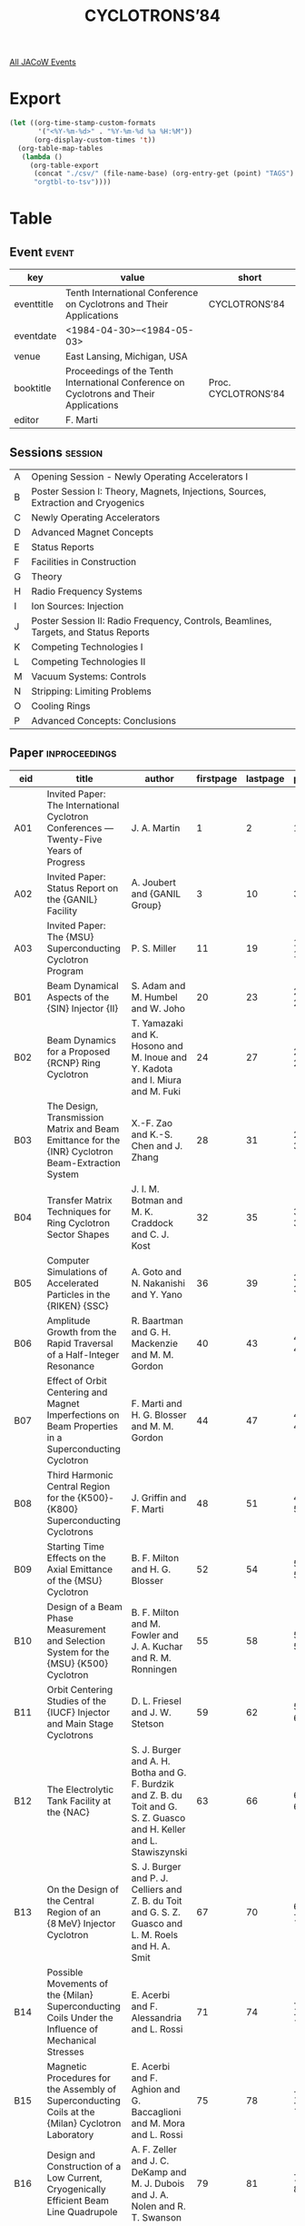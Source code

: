 #+title: CYCLOTRONS’84

[[file:all-jacow-events.org][All JACoW Events]]


* Export


#+begin_src emacs-lisp :eval t
  (let ((org-time-stamp-custom-formats
         '("<%Y-%m-%d>" . "%Y-%m-%d %a %H:%M"))
        (org-display-custom-times 't))
    (org-table-map-tables
     (lambda ()
       (org-table-export
        (concat "./csv/" (file-name-base) (org-entry-get (point) "TAGS") ".tsv")
        "orgtbl-to-tsv"))))
#+end_src

#+RESULTS:
: Mapping tables: done


* Table

** Event :event:

|------------+----------------------------------------------------------------------------------------+---------------------|
| key        | value                                                                                  | short               |
|------------+----------------------------------------------------------------------------------------+---------------------|
| eventtitle | Tenth International Conference on Cyclotrons and Their Applications                    | CYCLOTRONS’84       |
| eventdate  | <1984-04-30>--<1984-05-03>                                                           |                     |
| venue      | East Lansing, Michigan, USA                                                            |                     |
| booktitle  | Proceedings of the Tenth International Conference on Cyclotrons and Their Applications | Proc. CYCLOTRONS’84 |
| editor     | F. Marti                                                                               |                     |
|------------+----------------------------------------------------------------------------------------+---------------------|
#+TBLFM: @2$3='(cadar (org-collect-keywords '("TITLE")))::@5$3='(concat "Proc. " (cadar (org-collect-keywords '("TITLE"))))

** Sessions :session:




|---+--------------------------------------------------------------------------------------|
| A | Opening Session - Newly Operating Accelerators I                                     |
| B | Poster Session I: Theory, Magnets, Injections, Sources, Extraction and Cryogenics    |
| C | Newly Operating Accelerators                                                         |
| D | Advanced Magnet Concepts                                                             |
| E | Status Reports                                                                       |
| F | Facilities in Construction                                                           |
| G | Theory                                                                               |
| H | Radio Frequency Systems                                                              |
| I | Ion Sources: Injection                                                               |
| J | Poster Session II: Radio Frequency, Controls, Beamlines, Targets, and Status Reports |
| K | Competing Technologies I                                                             |
| L | Competing Technologies II                                                            |
| M | Vacuum Systems: Controls                                                             |
| N | Stripping: Limiting Problems                                                         |
| O | Cooling Rings                                                                        |
| P | Advanced Concepts: Conclusions                                                       |
|---+--------------------------------------------------------------------------------------|


** Paper :inproceedings:

|------+--------------------------------------------------------------------------------------------------------------------------------+---------------------------------------------------------------------------------------------------------------------------------------------------------------------------------------------------------------------------------------------------------+-----------+----------+---------|
| ﻿eid  | title                                                                                                                          | author                                                                                                                                                                                                                                                  | firstpage | lastpage |   pages |
|------+--------------------------------------------------------------------------------------------------------------------------------+---------------------------------------------------------------------------------------------------------------------------------------------------------------------------------------------------------------------------------------------------------+-----------+----------+---------|
| A01  | Invited Paper: The International Cyclotron Conferences — Twenty-Five Years of Progress                                        | J. A. Martin                                                                                                                                                                                                                                            |         1 |        2 |     1-2 |
| A02  | Invited Paper: Status Report on the {GANIL} Facility                                                                           | A. Joubert and {GANIL Group}                                                                                                                                                                                                                            |         3 |       10 |    3-10 |
| A03  | Invited Paper: The {MSU} Superconducting Cyclotron Program                                                                     | P. S. Miller                                                                                                                                                                                                                                            |        11 |       19 |   11-19 |
|------+--------------------------------------------------------------------------------------------------------------------------------+---------------------------------------------------------------------------------------------------------------------------------------------------------------------------------------------------------------------------------------------------------+-----------+----------+---------|
| B01  | Beam Dynamical Aspects of the {SIN} Injector {II}                                                                              | S. Adam and M. Humbel and W. Joho                                                                                                                                                                                                                       |        20 |       23 |   20-23 |
| B02  | Beam Dynamics for a Proposed {RCNP} Ring Cyclotron                                                                             | T. Yamazaki and K. Hosono and M. Inoue and Y. Kadota and I. Miura and M. Fuki                                                                                                                                                                           |        24 |       27 |   24-27 |
| B03  | The Design, Transmission Matrix and Beam Emittance for the {INR} Cyclotron Beam-Extraction System                              | X.-F. Zao and K.-S. Chen and J. Zhang                                                                                                                                                                                                                   |        28 |       31 |   28-31 |
| B04  | Transfer Matrix Techniques for Ring Cyclotron Sector Shapes                                                                    | J. I. M. Botman and M. K. Craddock and C. J. Kost                                                                                                                                                                                                       |        32 |       35 |   32-35 |
| B05  | Computer Simulations of Accelerated Particles in the {RIKEN} {SSC}                                                             | A. Goto and N. Nakanishi and Y. Yano                                                                                                                                                                                                                    |        36 |       39 |   36-39 |
| B06  | Amplitude Growth from the Rapid Traversal of a Half-Integer Resonance                                                          | R. Baartman and G. H. Mackenzie and M. M. Gordon                                                                                                                                                                                                        |        40 |       43 |   40-43 |
| B07  | Effect of Orbit Centering and Magnet Imperfections on Beam Properties in a Superconducting Cyclotron                           | F. Marti and H. G. Blosser and M. M. Gordon                                                                                                                                                                                                             |        44 |       47 |   44-47 |
| B08  | Third Harmonic Central Region for the {K500}-{K800} Superconducting Cyclotrons                                                 | J. Griffin and F. Marti                                                                                                                                                                                                                                 |        48 |       51 |   48-51 |
| B09  | Starting Time Effects on the Axial Emittance of the {MSU} Cyclotron                                                            | B. F. Milton and H. G. Blosser                                                                                                                                                                                                                          |        52 |       54 |   52-54 |
| B10  | Design of a Beam Phase Measurement and Selection System for the {MSU} {K500} Cyclotron                                         | B. F. Milton and M. Fowler and J. A. Kuchar and R. M. Ronningen                                                                                                                                                                                         |        55 |       58 |   55-58 |
| B11  | Orbit Centering Studies of the {IUCF} Injector and Main Stage Cyclotrons                                                       | D. L. Friesel and J. W. Stetson                                                                                                                                                                                                                         |        59 |       62 |   59-62 |
| B12  | The Electrolytic Tank Facility at the {NAC}                                                                                    | S. J. Burger and A. H. Botha and G. F. Burdzik and Z. B. du Toit and G. S. Z. Guasco and H. Keller and L. Stawiszynski                                                                                                                                  |        63 |       66 |   63-66 |
| B13  | On the Design of the Central Region of an {8 MeV} Injector Cyclotron                                                           | S. J. Burger and P. J. Celliers and Z. B. du Toit and G. S. Z. Guasco and L. M. Roels and H. A. Smit                                                                                                                                                    |        67 |       70 |   67-70 |
| B14  | Possible Movements of the {Milan} Superconducting Coils Under the Influence of Mechanical Stresses                             | E. Acerbi and F. Alessandria and L. Rossi                                                                                                                                                                                                               |        71 |       74 |   71-74 |
| B15  | Magnetic Procedures for the Assembly of Superconducting Coils at the {Milan} Cyclotron Laboratory                              | E. Acerbi and F. Aghion and G. Baccaglioni and M. Mora and L. Rossi                                                                                                                                                                                     |        75 |       78 |   75-78 |
| B16  | Design and Construction of a Low Current, Cryogenically Efficient Beam Line Quadrupole                                         | A. F. Zeller and J. C. DeKamp and M. J. Dubois and J. A. Nolen and R. T. Swanson                                                                                                                                                                        |        79 |       81 |   79-81 |
| B17  | Precision {NMR} Measurement of the {TRIUMF} Cyclotron Magnetic Field                                                           | R. Burge and G. Dennison and D. Dohan                                                                                                                                                                                                                   |        82 |       84 |   82-84 |
| B18  | A Proposed Superferric Combined Function Magnet                                                                                | D. E. Lobb and P. A. Reeve                                                                                                                                                                                                                              |        85 |       88 |   85-88 |
| B19  | Possible Pole Geometry Determination Method for an Isochronous Superconducting Cyclotron                                       | A. Laisné and D. Potaux                                                                                                                                                                                                                                 |        89 |       93 |   89-93 |
| B20  | Calculated and Measured Magnetic Fields for the Injector Cyclotron at the {NAC}                                                | du Toit, Z. B. and L. M. Roels and H. N. Jungwirth and A. H. Botha                                                                                                                                                                                      |        94 |       97 |   94-97 |
| B21  | Mechanical Design Features of the {MSU} {K800} Cyclotron Superconducting Coil                                                  | D. Lawton and H. G. Blosser and J. M. Moskalik and G. A. Stork                                                                                                                                                                                          |        98 |       98 |      98 |
| B22  | A Model for Calculating in Two Dimensions a Magnet with Repetitive Structure in the Third Dimension                            | L. H. Harwood and D. Johnson                                                                                                                                                                                                                            |        99 |      100 |  99-100 |
| B23  | Plans for Magnetic Mapping of the {NSCL} {K800} Cyclotron Magnet                                                               | L. H. Harwood and J. A. Nolen                                                                                                                                                                                                                           |       101 |      103 | 101-103 |
| B24  | Fast Harmonic Field Mapper                                                                                                     | R. Au and M. Fowler and H. Hanawa and F. Marti and Z. G. Qua and J. Riedel                                                                                                                                                                              |       104 |      106 | 104-106 |
| B25  | Magnetic Field Imperfections in the {K500} Superconducting Cyclotron                                                           | F. Marti and P. S. Miller                                                                                                                                                                                                                               |       107 |      110 | 107-110 |
| B26  | End Effect Corrections in a Short Lambertson Septum Magnet                                                                     | R. E. Pollock                                                                                                                                                                                                                                           |       111 |      113 | 111-113 |
| B27  | Status of the {TRIUMF} Intense Polarized {H¯} Source                                                                           | C. D. P. Levy and M. McDonald and P. W. Schmor and S. Z. Yao                                                                                                                                                                                            |       114 |      117 | 114-117 |
| B28  | External Ion Sources at the {Karlsruhe} Cyclotron                                                                              | V. Bechtold and L. Friedrich and F. Schulz                                                                                                                                                                                                              |       118 |      121 | 118-121 |
| B29  | {ECR}-Sources and Multiharmonic Mode Operation at {JULIC}                                                                      | W. Bräutigam and H. Beuscher and H.-G. Mathews and J. Reich and P. Wucherer                                                                                                                                                                             |       122 |      125 | 122-125 |
| B30  | The Development of Heavy Ion {PIG} Sources for the {NSCL} {K-500} Superconducting Cyclotron                                    | T. A. Antaya and J. A. Kuchar and M. L. Mallory and P. S. Miller and J. Riedel                                                                                                                                                                          |       126 |      129 | 126-129 |
| B31  | Dual Arc Penning Ion Source Gas Flow Experiments                                                                               | E. D. Hudson and R. S. Lord and T. A. Antaya and M. L. Mallory                                                                                                                                                                                          |       130 |      132 | 130-132 |
| B32  | Progress on the {LBL} {ECR} Heavy Ion Source                                                                                   | D. J. Clark and C. M. Lyneis and Y. Jongen                                                                                                                                                                                                              |       133 |      136 | 133-136 |
| B33  | Modification of the Extraction System of the {Pretoria} Cyclotron                                                              | A. H. Botha and J. J. Arnold and S. J. Burger and P. J. Celliers and P. M. Cronje and J. H. Hough and van Heerden, W. F.                                                                                                                                |       137 |      140 | 137-140 |
| B34  | Beam Dynamics of the {CRNL} Superconducting Cyclotron Extraction System                                                        | E. A. Heighway and C. R. Hoffmann                                                                                                                                                                                                                       |       141 |      144 | 141-144 |
| B35  | Design Considerations of the {IUCF} Cooler Dipole Magnet Vacuum Can                                                            | T. Sloan and T. Miller                                                                                                                                                                                                                                  |       145 |      146 | 145-146 |
| B36  | The Vacuum System of the {GANIL} Beam Lines                                                                                    | C. Ricaud and G. Rommel                                                                                                                                                                                                                                 |       147 |      149 | 147-149 |
| B37  | Design of the Axial Injection Optics for the {Milan} Superconducting Cyclotron                                                 | G. Bellomo and L. Serafini and F. G. Resmini                                                                                                                                                                                                            |       150 |      153 | 150-153 |
| B38  | Center Region Studies for Axial Injection in the {Milan} Superconducting Cyclotron                                             | F. G. Resmini and A. Salomone                                                                                                                                                                                                                           |       154 |      157 | 154-157 |
| B39  | The {TRIUMF} High Efficiency Beam Bunching System                                                                              | R. Baartman and G. Dutto and P. W. Schmor                                                                                                                                                                                                               |       158 |      160 | 158-160 |
| B40  | {GANIL} Axial Injection Design with an {ECR} Ion Source                                                                        | M. P. Bourgarel and L. Bex and Di Bernardo, P. and E. Plawski                                                                                                                                                                                           |       161 |      164 | 161-164 |
| B41  | Design Aspects of an External Injection System for {VEC}, {Calcutta}                                                           | R. K. Bhandari and A. S. Divatia                                                                                                                                                                                                                        |       165 |      168 | 165-168 |
| B42  | The Rebuncher for the Tandem-Superconducting Cyclotron Beam Bunching System                                                    | C. B. Bigham and E. A. Heighway and J. E. McGregor and A. Perujo                                                                                                                                                                                        |       169 |      172 | 169-172 |
| B43  | Operation of Cryogenic System at {NSCL}                                                                                        | H. Laumer and A. Gavalya and M. L. Mallory                                                                                                                                                                                                              |       173 |      176 | 173-176 |
| B46  | Axial Injection of Heavy Ion Beams from the {ECR} Source at the {KVI}                                                          | W. K. van Asselt and O. C. Dermois and A. G. Drentje and H. W. Schreuder                                                                                                                                                                                |       177 |      180 | 177-180 |
| B47  | Research of the Beam Orbit Expansion Effect                                                                                    | A. A. Glazov and Yu. N. Denisov and V. P. Dmitrievsky and V. P. Dzhelepov and V. V. Kalinichenko and V. A. Kochkin and V. V. Kolga and D. L. Novikov and L. M. Onishchenko and E. V. Samsonov and N. L. Zaplatin                                        |       181 |      183 | 181-183 |
| B48  | Current Status of the {ECR} Ion Source Project at {NSCL}                                                                       | T. A. Antaya and H. G. Blosser and R. J. Burleigh                                                                                                                                                                                                       |       184 |      187 | 184-187 |
|------+--------------------------------------------------------------------------------------------------------------------------------+---------------------------------------------------------------------------------------------------------------------------------------------------------------------------------------------------------------------------------------------------------+-----------+----------+---------|
| C01  | The {Grenoble} {ECR} and {SARA} System                                                                                         | J. M. Loiseaux and M. Fruneau                                                                                                                                                                                                                           |       188 |      194 | 188-194 |
| C02  | Upgrading the {SIN} Facilities to Higher Intensities                                                                           | U. Schryber                                                                                                                                                                                                                                             |       195 |      202 | 195-202 |
| C03  | Status Report on the {TRIUMF} Cyclotron                                                                                        | R. Baartman and E. W. Blackmore and J. Carey and D. Dohan and G. Dutto and D. Gurd and R. E. Laxdal and G. H. Mackenzie and D. Pearce and R. Poirier and P. W. Schmor                                                                                   |       203 |      206 | 203-206 |
| C04  | A Low Energy Storage Ring for Pulse Stacking at {IUCF}                                                                         | D. L. Friesel and T. E. Ellison and W. P. Jones and R. E. Pollock                                                                                                                                                                                       |       207 |      210 | 207-210 |
|------+--------------------------------------------------------------------------------------------------------------------------------+---------------------------------------------------------------------------------------------------------------------------------------------------------------------------------------------------------------------------------------------------------+-----------+----------+---------|
| D01  | Superconducting Magnet Frontiers                                                                                               | J. R. Purcell                                                                                                                                                                                                                                           |       211 |      214 | 211-214 |
| D02  | The Use of Superconducting Magnets in Spectrographs and Beam Transport Systems                                                 | J. A. Nolen                                                                                                                                                                                                                                             |       215 |      221 | 215-221 |
| D03  | Design and Test of Prototype Superconducting Extraction Channel Modules for the {Chalk River} Superconducting Cyclotron        | C. R. Hoffmann and J. F. Mouris and D. R. Proulx                                                                                                                                                                                                        |       222 |      225 | 222-225 |
|------+--------------------------------------------------------------------------------------------------------------------------------+---------------------------------------------------------------------------------------------------------------------------------------------------------------------------------------------------------------------------------------------------------+-----------+----------+---------|
| E01  | {ECREVIS-CYCLONE} Status Report                                                                                                | G. H. Ryckewaert                                                                                                                                                                                                                                        |       226 |      229 | 226-229 |
| E02  | Status of the VICKSI Tandem Injector Project                                                                                   | W. Busse                                                                                                                                                                                                                                                |       230 |      232 | 230-232 |
| E03  | Plans for the Extraction of Intense Beams of {H¯} Ions from the {TRIUMF} Cyclotron                                             | G. H. Mackenzie and M. K. Craddock and G. Dutto and R. E. Laxdal and J. R. Richardson and M. Zach                                                                                                                                                       |       233 |      236 | 233-236 |
| E04  | The Production and Measurement of {150 ps} Beam Pulses from the {TRIUMF} Cyclotron                                             | W. R. Rawnsley and G. H. Mackenzie and C. J. Oram                                                                                                                                                                                                       |       237 |      240 | 237-240 |
| E06  | Variable Frequency Linac, {RILAC}, as an Injector of a Separated Sector Cyclotron                                              | M. Kase and Y. Chiba and M. Hemmi and E. Ikezawa and T. Inoue and T. Kambara and T. Kubo and Y. Miyazawa and M. Odera and T. Tonuma and M. Yanokura                                                                                                     |       241 |      244 | 241-244 |
|------+--------------------------------------------------------------------------------------------------------------------------------+---------------------------------------------------------------------------------------------------------------------------------------------------------------------------------------------------------------------------------------------------------+-----------+----------+---------|
| F01  | The {Chalk River} Superconducting Cyclotron                                                                                    | J. H. Ormrod and C. B. Bigham and E. A. Heighway and J. D. Hepburn and C. R. Hoffmann and J. A. Hulbert and H. R. Schneider                                                                                                                             |       245 |      250 | 245-250 |
| F02  | The {Milan} Superconducting Cyclotron Project                                                                                  | E. Acerbi and F. Aghion and F. Alessandria and G. Baccaglioni and G. Bellomo and C. Birattari and De Martinis, C. and E. Fabrici and D. Giove and W. Giussani and G. Gualeni and P. Michelato and L. Milinkovic and C. Pagani and E. Panzeri and F. G. Resmini and L. Rossi and A. Salomone and L. Serafini and G. Varisco |       251 |      256 | 251-256 |
| F03  | The {RIKEN} Linear Accelerator — Cyclotron System                                                                             | H. Kamitsubo                                                                                                                                                                                                                                            |       257 |      262 | 257-262 |
| F04  | The Status of the {South African National Accelerator Centre}                                                                  | A. H. Botha and H. N. Jungwirth                                                                                                                                                                                                                         |       263 |      266 | 263-266 |
| F05  | Status of the {Texas} {A&M} {K500} Superconducting Cyclotron                                                                   | D. P. May and W. Chapman and G. Derrig and D. R. Haenni and A. Horbowa and B. Launé and J. Reimund and R. C. Rogers and P. Smelser and W. Walterscheid and D. H. Youngblood                                                                             |       267 |      270 | 267-270 |
|------+--------------------------------------------------------------------------------------------------------------------------------+---------------------------------------------------------------------------------------------------------------------------------------------------------------------------------------------------------------------------------------------------------+-----------+----------+---------|
| G01  | Analytical Models for Cyclotron Orbits                                                                                         | H. L. Hagedoorn                                                                                                                                                                                                                                         |       271 |      278 | 271-278 |
| G02  | Some Useful Invariants and a Transfer Matrix for the Longitudinal Motion                                                       | M. M. Gordon                                                                                                                                                                                                                                            |       279 |      287 | 279-287 |
| G03  | A Minimum Spiralling Solution Upgrading the Capabilities in Light Ions Acceleration of a Superconducting Isochronous Cyclotron | A. Laisné                                                                                                                                                                                                                                               |       288 |      289 | 288-289 |
| G04  | Air Core Superconducting Cyclotrons                                                                                            | K. M. Subotić                                                                                                                                                                                                                                           |       290 |      293 | 290-293 |
|------+--------------------------------------------------------------------------------------------------------------------------------+---------------------------------------------------------------------------------------------------------------------------------------------------------------------------------------------------------------------------------------------------------+-----------+----------+---------|
| H01  | Critical Features of {RF} Systems for Large Cyclotrons                                                                         | C. Bieth                                                                                                                                                                                                                                                |       294 |      298 | 294-298 |
| H02  | Design of {RF} Systems for Compact Cyclotrons                                                                                  | R. C. Rogers                                                                                                                                                                                                                                            |       299 |      304 | 299-304 |
| H03  | {RF} System of the {Milan} {K800} Cyclotron                                                                                    | C. Pagani                                                                                                                                                                                                                                               |       305 |      310 | 305-310 |
| H04  | Design of the {RF} System of {RIKEN} {SSC}                                                                                     | T. Fujisawa and K. Ogiwara and S. Kohara and Y. Oikawa and I. Yokoyama and M. Hara and I. Takeshita and Y. Chiba                                                                                                                                        |       311 |      314 | 311-314 |
| H05  | The {RF} Systems of the {MSU} {K500} and {K800} Cyclotron                                                                      | J. Riedel and J. Vincent                                                                                                                                                                                                                                |       315 |      316 | 315-316 |
| H06  | The Present Status and Perspectives of Development of the {JINR} Laboratory of Nuclear Reactions Heavy Ion Accelerators        | Yu. Ts. Oganessian and G. G. Gulbekyan and B. N. Gikal and A. I. Ivanenko and B. N. Klenin and S. I. Kozlov and I. V. Kolesov and V. B. Kutner and V. N. Melnikov and R. Ts. Oganessian and A. S. Pasyuk and V. A. Chugreev                             |       317 |      321 | 317-321 |
|------+--------------------------------------------------------------------------------------------------------------------------------+---------------------------------------------------------------------------------------------------------------------------------------------------------------------------------------------------------------------------------------------------------+-----------+----------+---------|
| I01  | {Electron Cyclotron Resonance (E.C.R.)} Ion Sources                                                                            | Y. Jongen                                                                                                                                                                                                                                               |       322 |      327 | 322-327 |
| I02  | Injection Diagnostic Procedures for the {Chalk River} Superconducting Cyclotron                                                | W. G. Davies                                                                                                                                                                                                                                            |       328 |      331 | 328-331 |
| I03  | Axial Injection in the Orsay Project of a Superconducting Cyclotron and in the Medical Cyclotron {MEDICYC}                     | J. P. Schapira and P. Mandrillon                                                                                                                                                                                                                        |       332 |      336 | 332-336 |
| I04  | Horizontally Polarized Proton Beams at {IUCF}                                                                                  | E. J. Stephenson and A. D. Bacher and J. D. Brown and M. S. Cantrell and V. R. Cupps and D. L. Friesel and J. A. Gering and D. A. Low and R. S. Moore and C. Olmer and A. K. Opper and P. Schwandt and S. W. Wissink                                    |       337 |      340 | 337-340 |
| I05  | Extended Lifetime and Other Beneficial Properties of Hafnium Cathodes in Heavy Ion {PIG} Sources                               | T. A. Antaya and P. S. Miller                                                                                                                                                                                                                           |       341 |      344 | 341-344 |
|------+--------------------------------------------------------------------------------------------------------------------------------+---------------------------------------------------------------------------------------------------------------------------------------------------------------------------------------------------------------------------------------------------------+-----------+----------+---------|
| J01  | The Safety Interlocking System at the {NAC}                                                                                    | K. Visser and H. Mostert                                                                                                                                                                                                                                |       345 |      346 | 345-346 |
| J03  | Orbit Programming and its Excellent Results During the Commissioning of the {INR} Cyclotron                                    | M.-B. Chen and W.-B. Sen and S.-L. Xu and Z.-J. Yao                                                                                                                                                                                                     |       347 |      350 | 347-350 |
| J04  | Remote Installation and Removal of Shielding and Equipment in the Cyclotron Tank                                               | W. M. Cameron and C. Mark                                                                                                                                                                                                                               |       351 |      354 | 351-354 |
| J05  | Dual Beam Operation on the {Harwell} Variable Energy Cyclotron                                                                 | E. J. Jones                                                                                                                                                                                                                                             |       355 |      356 | 355-356 |
| J06  | Requirements for a New Resonator Structure at {TRIUMF}                                                                         | D. Dohan and G. Dutto and K. Fong and R. E. Laxdal and V. Pacak and R. Poirier and R. E. Worsham and M. Zach                                                                                                                                            |       357 |      359 | 357-359 |
| J07  | System for Flat-topping the RF Voltage at {TRIUMF}                                                                             | R. E. Worsham and T. Enegren and D. Dohan and L. Durieu and R. Poirier                                                                                                                                                                                  |       360 |      363 | 360-363 |
| J08  | {RF} — Phase Detector Modules                                                                                                 | J. Briaud                                                                                                                                                                                                                                               |       364 |      366 | 364-366 |
| J09  | Main Results on the {RF} Amplitude and Phase Regulation Systems in Operation at {GANIL}                                        | B. Ducoudret and A. Joubert and J. C. Labiche and J. M. Loyant                                                                                                                                                                                          |       367 |      370 | 367-370 |
| J10  | A New Method for High Precision Dee Voltage Stabilization                                                                      | von Rossen, P. and K. Euler and F. Hinterberger                                                                                                                                                                                                         |       371 |      372 | 371-372 |
| J11  | A Wide-Range Radio-Frequency System for an {8 MeV} Injector Cyclotron                                                          | J. J. Kritzinger and R. E. F. Fenemore and G. Hardman and van Niekerk, M. J. and A. H. Botha                                                                                                                                                            |       373 |      376 | 373-376 |
| J12  | Sliding Contacts for Tuners in High Power {RF} Resonators                                                                      | C. B. Bigham and R. J. Burton and J. E. McGregor                                                                                                                                                                                                        |       377 |      380 | 377-380 |
| J13  | Aluminium RF Cavity for the {RCNP} Ring Cyclotron                                                                              | T. Saito and M. Inoue and A. Shimizu and H. Tamura and I. Miura                                                                                                                                                                                         |       381 |      384 | 381-384 |
| J14  | Recent Developments on the Control System of the {South African} {NAC} Accelerator                                             | G. F. Burdzik and I. Cloete and I. H. Kohler and J. N. J. Truter and K. Visser and H. F. Weehuizen                                                                                                                                                      |       385 |      388 | 385-388 |
| J15  | Implementation of a Computer -Controlled Monitoring System at the {Princeton} {AVF} Cyclotron                                  | W. H. Moore                                                                                                                                                                                                                                             |       389 |      391 | 389-391 |
| J16  | New General Purpose Interfacing Modules for Accelerator Control System                                                         | K. Shimizu and T. Wada and J. Fujita and I. Yokoyama                                                                                                                                                                                                    |       392 |      395 | 392-395 |
| J17  | Design of a Microprocessor-Based Module for Magnet Control                                                                     | F. Aghion and A. Mainoli                                                                                                                                                                                                                                |       396 |      398 | 396-398 |
| J18  | Status of the {NSCL} Coupling Line                                                                                             | L. H. Harwood and J. A. Nolen and H. G. Blosser                                                                                                                                                                                                         |       399 |      402 | 399-402 |
| J19  | Parasitic Use of the {72 MeV} Proton Beam for Online Production of I-123                                                       | H. W. Reist and L. Rezzonico                                                                                                                                                                                                                            |       403 |      406 | 403-406 |
| J20  | The Beam Diagnostic System for the Transfer Beamline at the {NAC}                                                              | S. Schneider and A. H. Botha and J. C. Cornell and P. G. Molteno                                                                                                                                                                                        |       407 |      410 | 407-410 |
| J21  | The Beam Phase Measurement System for the Cyclotrons and Beamlines at the {NAC}                                                | S. Schneider and P. G. Molteno                                                                                                                                                                                                                          |       411 |      414 | 411-414 |
| J22  | Beam Transmission Efficiency Between Injector and Target in the {GANIL} Complex                                                | R. Beck and B. Bru and C. Ricaud                                                                                                                                                                                                                        |       415 |      418 | 415-418 |
| J23  | A Simple Probe for the Relative Measurement of Beam Energies                                                                   | E. Bollmann and H. Roth and B. Schüssler                                                                                                                                                                                                                |       419 |      420 | 419-420 |
| J24  | Computer Control for the Beamlines of the {Karlsruhe} Compact Cyclotron                                                        | J. Bialy and H. Heinzmann and W. R. Kappel and B. Kögel and G. Rudolph and H. Schweickert and T. J. Thouw                                                                                                                                               |       421 |      423 | 421-423 |
| J25  | Concepts of Operation for the Magnet Spectrometer {Big Karl}                                                                   | J. Meissburger and G. P. A. Berg and W. Hürlimann and S. A. Martin and J. G. M. Römer                                                                                                                                                                   |       424 |      427 | 424-427 |
| J29  | Installation of the Cyclotron Based Clinical Neutron Therapy System in Seattle                                                 | R. Risler and J. Eenmaa and J. Jacky and I. Kalet and P. Wootton and S. Lindbaeck                                                                                                                                                                       |       428 |      430 | 428-430 |
| J30  | Superconducting Cyclotron Facility for Neutron Therapy                                                                         | H. G. Blosser and G. F. Blosser and R. J. Burleigh and E. B. Jemison and R. L. Maughan and C. G. Orton and W. E. Powers and D. P. Ragan                                                                                                                 |       431 |      435 | 431-435 |
| J31  | Superconducting Cyclotrons for Neutron Therapy                                                                                 | H. G. Blosser and D. Johnson and E. Kashy and B. F. Milton and J. Riedel                                                                                                                                                                                |       436 |      439 | 436-439 |
| J32  | External Cyclotron Targetry System for the Effective Loading of Precious Gases                                                 | J. P. Dwyer and R. D. Finn and K. K. Koh and J. Sinnreich and Y. Sheh and T. J. Wooten                                                                                                                                                                  |       440 |      441 | 440-441 |
| J33  | The {CERN} Synchro-Cyclotron                                                                                                   | B. W. Allardyce and R. Hohbach and G. Le Dallic and F. Nitsch                                                                                                                                                                                           |       442 |      444 | 442-444 |
| J34  | {VEC}, Calcutta - Developments and Status                                                                                      | A. S. Divatia and S. Chatterjee and N. K. Ganguly and S. S. Ramamurthi                                                                                                                                                                                  |       445 |      448 | 445-448 |
| J36  | Status Report on the {INR} Cyclotron                                                                                           | H.-J. Chang                                                                                                                                                                                                                                             |       449 |      452 | 449-452 |
| J37  | Status Report on the {CNRS} {Orleans}’ Cyclotron                                                                               | G. Goin                                                                                                                                                                                                                                                 |       453 |      456 | 453-456 |
| J38  | Modification of the {Karlsruhe} Isochronous Cyclotron to an Energy Variable Machine                                            | H. P. Ehret and H. Schweickert and J. Schwabe and G. Starzewski and W. Wierba                                                                                                                                                                           |       457 |      460 | 457-460 |
| J39  | Upgrading the {University of Manitoba} Cyclotron                                                                               | J. Anderson and J. Bruckshaw and V. Derenchuk and I. Gusdal and G. Knote and F. Konopasek and J. Lancaster and J. S. C. McKee and S. Oh and C. A. Smith and H. Uzat and M. Yoon                                                                         |       461 |      464 | 461-464 |
| J40  | Conceptual Design for a High Intensity ({5 mA}) Industrial Cyclotron                                                           | Y. Jongen                                                                                                                                                                                                                                               |       465 |      468 | 465-468 |
| J41  | Multipurpose Superconducting Cyclotron                                                                                         | K. M. Subotić and V. Jovanović and I. Tašić and M. Tišma and M. Knežević                                                                                                                                                                                |       469 |      471 | 469-471 |
| J42  | Adjustment of {120 cm} Cyclotron                                                                                               | G.-Q. Sun                                                                                                                                                                                                                                               |       472 |      474 | 472-474 |
| J43  | {MEDICYC}: A {60 MeV} Proton Cyclotron Associated with a New Target Design for Neutrontherapy                                  | P. Mandrillon and R. Barjon and J. M. Filhol and C. M. Lalanne and J. P. Meulders and {MEDICYC Staff}                                                                                                                                                   |       475 |      478 | 475-478 |
| J44  | Status Report on the {Alma-Ata} Isochronous Cyclotron                                                                          | A. A. Arzumanov and V. N. Batischev and V. D. Berger and V. I. Gerasimov and M. S. Gorcovets and S. T. Ilmatov and V. G. Kruglov and A. S. Semin and A. M. Voronin                                                                                      |       479 |      482 | 479-482 |
| J45  | A New Beryllium Target for the {Orleans} Neutrontherapy Facility                                                               | R. Sabattier and N. Breteau and G. Goin and Le Polotec, L.                                                                                                                                                                                              |       483 |      485 | 483-485 |
| J46  | {IUCF} Liquid Hydrogen Target System                                                                                           | T. Bertuccio and K. Komisarcik and H. O. Meyer and W. Manwaring and W. Smith                                                                                                                                                                            |       486 |      488 | 486-488 |
| J47  | The {Starburst}, A {J-11} Front-End Processor System                                                                           | F.-H. Worm and D. V. Klotz                                                                                                                                                                                                                              |       489 |      493 | 489-493 |
| J48  | The {JINR} {Phasotron}: Status and Progress                                                                                    | Yu. N. Denisov                                                                                                                                                                                                                                          |       494 |      495 | 494-495 |
|------+--------------------------------------------------------------------------------------------------------------------------------+---------------------------------------------------------------------------------------------------------------------------------------------------------------------------------------------------------------------------------------------------------+-----------+----------+---------|
| K01  | Large Electrostatic Accelerators                                                                                               | C. M. Jones                                                                                                                                                                                                                                             |       496 |      503 | 496-503 |
| K02  | Present Status and Probable Future Capabilities of Heavy-Ion Linear Accelerators                                               | L. M. Bollinger                                                                                                                                                                                                                                         |       504 |      510 | 504-510 |
| K03  | High Current, Low Energy Synchrotrons and Compressor Rings                                                                     | R. L. Kustom                                                                                                                                                                                                                                            |       511 |      518 | 511-518 |
|------+--------------------------------------------------------------------------------------------------------------------------------+---------------------------------------------------------------------------------------------------------------------------------------------------------------------------------------------------------------------------------------------------------+-----------+----------+---------|
| L01  | Role of {NMR} in the Context of Existing Medical Diagnostic Techniques                                                         | L. Kaufman and L. Crooks                                                                                                                                                                                                                                |       519 |      525 | 519-525 |
| L02  | A Critical Evaluation of the Role of the Cyclotron in Radiation Therapy                                                        | G. Wolber                                                                                                                                                                                                                                               |       526 |      533 | 526-533 |
| L03  | Cyclotrons as Mass Spectrometers                                                                                               | D. J. Clark                                                                                                                                                                                                                                             |       534 |      539 | 534-539 |
|------+--------------------------------------------------------------------------------------------------------------------------------+---------------------------------------------------------------------------------------------------------------------------------------------------------------------------------------------------------------------------------------------------------+-----------+----------+---------|
| M01  | Recent Advances in Vacuum Techniques for Accelerators                                                                          | C. Benvenuti                                                                                                                                                                                                                                            |       540 |      546 | 540-546 |
| M02  | Modern Control Techniques for Accelerators                                                                                     | R. W. Goodwin and M. F. Shea                                                                                                                                                                                                                            |       547 |      554 | 547-554 |
| M03  | The Operation of the {GANIL} Control System                                                                                    | M. Promé and L. David and E. Lécorché and T. T. Luong and M. Martina and M. Ulrich and J. C. Labiche and J. M. Loyant and F. Loyer and S. Leveel and J. Sauret                                                                                          |       555 |      558 | 555-558 |
| M04  | Beam Tuning and Stabilization Using Beam Phase Measurements at {GANIL}                                                         | A. Chabert and F. Loyer and J. Sauret and {Operation Group}                                                                                                                                                                                             |       559 |      562 | 559-562 |
|------+--------------------------------------------------------------------------------------------------------------------------------+---------------------------------------------------------------------------------------------------------------------------------------------------------------------------------------------------------------------------------------------------------+-----------+----------+---------|
| N01  | Charge-Changing Collisions                                                                                                     | A. S. Schlachter                                                                                                                                                                                                                                        |       563 |      570 | 563-570 |
| N02  | Status of the Electrostatic Deflectors of the {MSU} {K500} Cyclotron                                                           | J. A. Nolen and L. H. Harwood and J. A. Kuchar and R. M. Ronningen and C. E. Scripter and J. E. Yurkon and A. F. Zeller                                                                                                                                 |       571 |      574 | 571-574 |
| N03  | High Voltage Tests of a Prototype Electrostatic Deflector for the {Milan} Superconducting Cyclotron                            | De Martinis, C. and D. Giove                                                                                                                                                                                                                            |       575 |      578 | 575-578 |
| N04  | A High Energy Version of the {RCNP} Ring Cyclotron                                                                             | I. Miura and T. Yamazaki and A. Shimizu and M. Inoue and K. Hosono and T. Itahashi and T. Saito and I. Katayama and M. Fujiwara and Y. Kadota and M. Kondo and M. Fuki                                                                                  |       579 |      582 | 579-582 |
|------+--------------------------------------------------------------------------------------------------------------------------------+---------------------------------------------------------------------------------------------------------------------------------------------------------------------------------------------------------------------------------------------------------+-----------+----------+---------|
| O01  | Storage Rings for Cyclotrons                                                                                                   | R. E. Pollock                                                                                                                                                                                                                                           |       583 |      588 | 583-588 |
| O02  | The Uppsala Synchrocyclotron and Storage Ring Project                                                                          | S. Holm and A. Johansson and {the GWI Cyclotron and CELSIUS Groups}                                                                                                                                                                                     |       589 |      594 | 589-594 |
| O03  | Beam Accumulation and Momentum Cooling at {TARN}                                                                               | T. Katayama                                                                                                                                                                                                                                             |       595 |      600 | 595-600 |
| O04  | Modes of Operation for the Cooler Ring COSY                                                                                    | G. P. A. Berg and S. A. Martin and F. Osterfeld and D. Prasuhn and M. Rogge and von Rossen, P. and P. Turek and G. Gaul and H. L. Hagedoorn and van der Heide, J. A. and F. Hinterberger and T. Mayer-Kuckuk and Paetz gen. Schieck, H.                 |       601 |      604 | 601-604 |
|------+--------------------------------------------------------------------------------------------------------------------------------+---------------------------------------------------------------------------------------------------------------------------------------------------------------------------------------------------------------------------------------------------------+-----------+----------+---------|
| P01  | New Cyclotron Concepts                                                                                                         | U. Trinks                                                                                                                                                                                                                                               |       605 |      610 | 605-610 |
| P02  | Interfacing the {SIN} Ring Cyclotron to a Rapid Cycling Synchrotron with an Acceleration and Storage Ring {ASTOR}              | W. Joho                                                                                                                                                                                                                                                 |       611 |      614 | 611-614 |
| P02X | Initial Operation of the {K800} Superconducting Cyclotron Magnet                                                               | M. L. Mallory and {NSCL Staff}                                                                                                                                                                                                                          |       615 |      616 | 615-616 |
| P03  | Concluding Remarks - A Short Anecdotal History of the Cyclotron                                                                | J. R. Richardson                                                                                                                                                                                                                                        |       617 |      622 | 617-622 |
|------+--------------------------------------------------------------------------------------------------------------------------------+---------------------------------------------------------------------------------------------------------------------------------------------------------------------------------------------------------------------------------------------------------+-----------+----------+---------|
#+TBLFM: $5=@+1$-1 -1 :: @>$5=622
#+TBLFM: $6='(if (equal $-2 $-1) (format "%s" $-2) (format "%s-%s" $-2 $-1))



